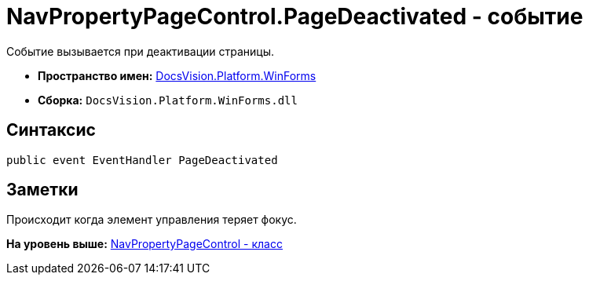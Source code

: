 = NavPropertyPageControl.PageDeactivated - событие

Событие вызывается при деактивации страницы.

* [.keyword]*Пространство имен:* xref:WinForms_NS.adoc[DocsVision.Platform.WinForms]
* [.keyword]*Сборка:* [.ph .filepath]`DocsVision.Platform.WinForms.dll`

== Синтаксис

[source,pre,codeblock,language-csharp]
----
public event EventHandler PageDeactivated
----

== Заметки

Происходит когда элемент управления теряет фокус.

*На уровень выше:* xref:../../../../api/DocsVision/Platform/WinForms/NavPropertyPageControl_CL.adoc[NavPropertyPageControl - класс]
